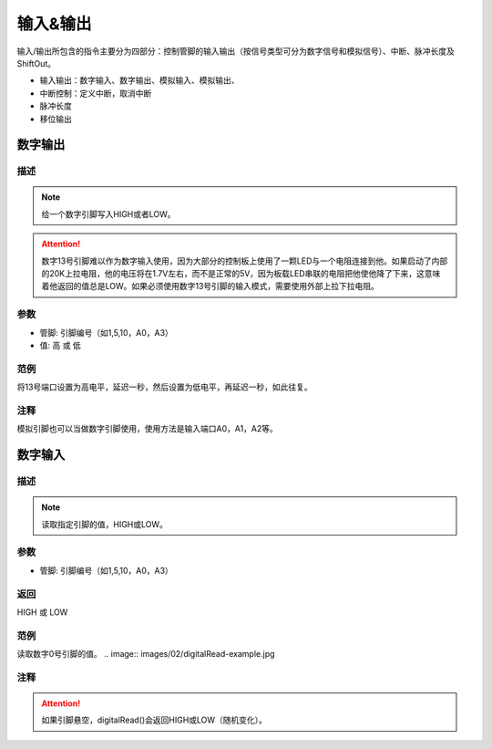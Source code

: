 输入&输出
================

输入/\输出所包含的指令主要分为四部分：控制管脚的输入输出（按信号类型可分为数字信号和模拟信号）、中断、脉冲长度及ShiftOut。

* 输入输出：数字输入、数字输出、模拟输入、模拟输出、
* 中断控制：定义中断，取消中断
* 脉冲长度
* 移位输出

.. image:: images/02/inout1.png

数字输出
--------------

.. image:: images/02/digitalWrite.jpg

描述
++++++++++++++

.. note::
	给一个数字引脚写入HIGH或者LOW。

.. Attention::
	数字13号引脚难以作为数字输入使用，因为大部分的控制板上使用了一颗LED与一个电阻连接到他。如果启动了内部的20K上拉电阻，他的电压将在1.7V左右，而不是正常的5V，因为板载LED串联的电阻把他使他降了下来，这意味着他返回的值总是LOW。如果必须使用数字13号引脚的输入模式，需要使用外部上拉下拉电阻。

参数
+++++++++++++++
* 管脚: 引脚编号（如1,5,10，A0，A3）

* 值: 高 或 低

范例
+++++
将13号端口设置为高电平，延迟一秒，然后设置为低电平，再延迟一秒，如此往复。

.. image:: images/02/digitalWrite-example.jpg

注释
+++++++++
模拟引脚也可以当做数字引脚使用，使用方法是输入端口A0，A1，A2等。

数字输入
--------------

.. image:: images/02/digitalRead.jpg

描述
++++++++++++++

.. note::
	读取指定引脚的值，HIGH或LOW。

参数
+++++++++++++++
* 管脚: 引脚编号（如1,5,10，A0，A3）

返回
+++++++++
HIGH 或 LOW

范例
+++++
读取数字0号引脚的值。
.. image:: images/02/digitalRead-example.jpg

注释
+++++++++
.. Attention::
	如果引脚悬空，digitalRead()会返回HIGH或LOW（随机变化）。

.. 模拟输出
.. --------------
.. .. image:: images/02/inout2.png

.. 依据信号是数字信号还是模拟信号以及信号的状态是输入还是输出进行适当的物理连接及代码选择。
.. 例如如果想要点亮一盏LED灯（假设该灯连接管脚13），使用数字输出语句将管脚13的电平调为高即可。

.. .. image:: images/02/inout3.png

.. 如果想要使用模拟信号，就需要用到模拟管脚，当学生用模拟输出或模拟输入指令时，单击其下拉箭头，可看到Arduino所支持的模拟输出或模拟输入所支持的管脚口，省去学生记忆的时间。

.. .. image:: images/02/inout4.png

.. .. image:: images/02/inout5.png

.. 中断指令
.. ----------------
.. .. image:: images/02/inout6.png

.. 由于程序往往是顺序执行，但有时可能要突然打断正在执行的指令而转而去执行更加重要的指令，因此，中断的使用就显得尤为重要了。
.. 以下是一个最典型的中断指令应用的案例，即按一下开关按键LED点亮三秒，三秒后自动熄灭，但如果在灯亮三秒内监测到开关按键再次按下，则LED立即熄灭。

.. .. image:: images/02/inout7.png

.. .. image:: images/02/inout8.png

.. Mixly的中断模式有三种可以选择：上升、下降及改变。
.. 上升指的是按键的电平由低到高（实际上就是按键按下的过程）；
.. 下降指的是按键的电平由高到低（实际上就是按键抬起的过程）；
.. 改变指的是按键的电平由低到高或由高到低的过程（实际上就是按键按下或抬起的过程）。
.. 当学生使用中断上升模式时，只要按下按键则立即执行中断语句内的指令，当执行完中断内指令后，代码将继续执行之前被打断的相应指令。

.. 脉冲长度
.. -------------------

.. .. image:: images/02/inout9.png

.. ShiftOut
.. -----------------

.. .. image:: images/02/inout10.png